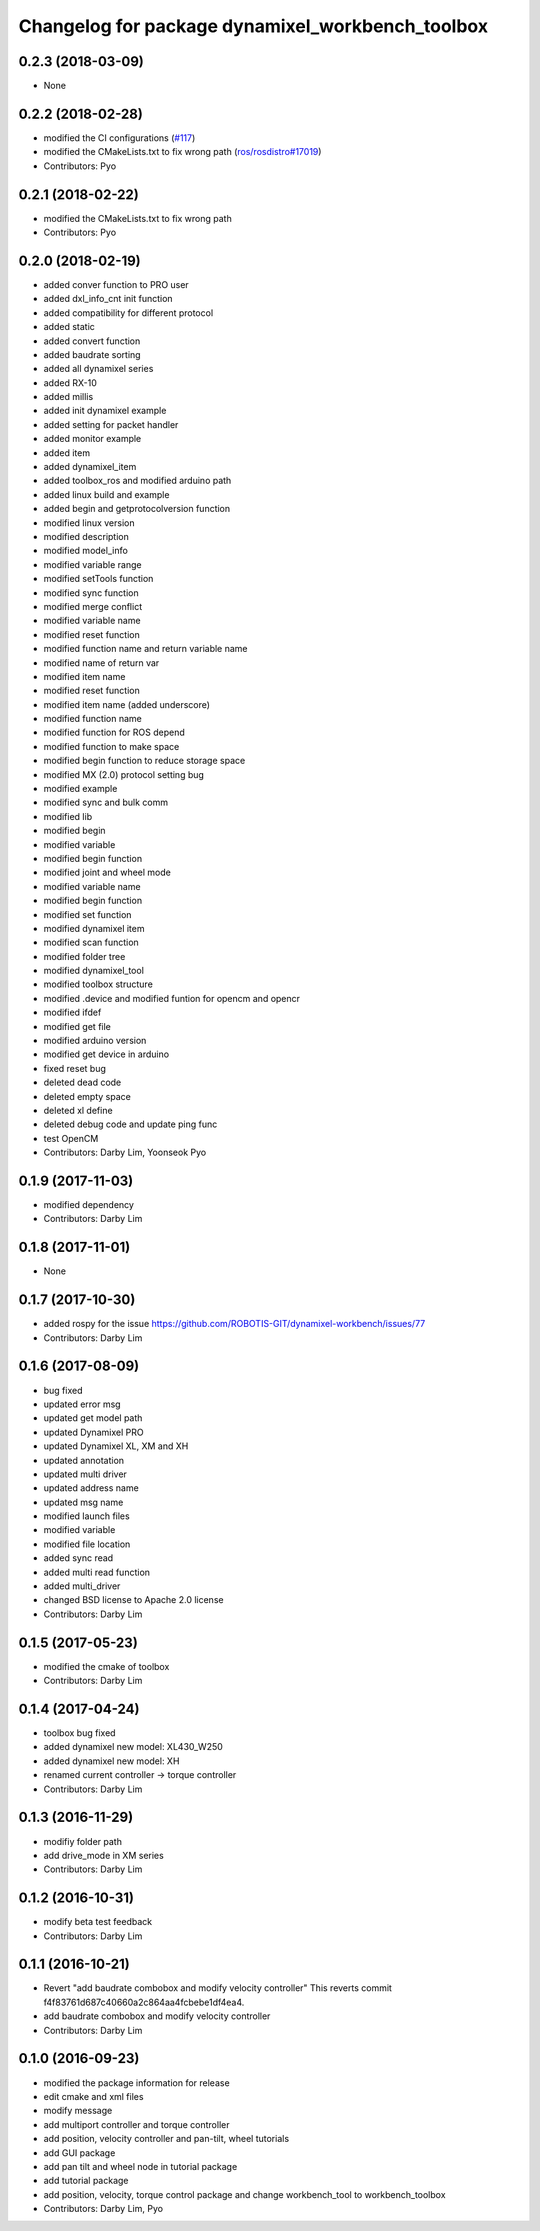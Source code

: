 ^^^^^^^^^^^^^^^^^^^^^^^^^^^^^^^^^^^^^^^^^^^^^^^^^
Changelog for package dynamixel_workbench_toolbox
^^^^^^^^^^^^^^^^^^^^^^^^^^^^^^^^^^^^^^^^^^^^^^^^^

0.2.3 (2018-03-09)
-----------
* None

0.2.2 (2018-02-28)
-----------
* modified the CI configurations (`#117 <https://github.com/ROBOTIS-GIT/dynamixel-workbench/issues/117>`_)
* modified the CMakeLists.txt to fix wrong path (`ros/rosdistro#17019 <https://github.com/ros/rosdistro/pull/17019>`_)
* Contributors: Pyo

0.2.1 (2018-02-22)
-----------
* modified the CMakeLists.txt to fix wrong path
* Contributors: Pyo

0.2.0 (2018-02-19)
-----------
* added conver function to PRO user
* added dxl_info_cnt init function
* added compatibility for different protocol
* added static
* added convert function
* added baudrate sorting
* added all dynamixel series
* added RX-10
* added millis
* added init dynamixel example
* added setting for packet handler
* added monitor example
* added item
* added dynamixel_item
* added toolbox_ros and modified arduino path
* added linux build and example
* added begin and getprotocolversion function
* modified linux version
* modified description
* modified model_info
* modified variable range
* modified setTools function
* modified sync function
* modified merge conflict
* modified variable name
* modified reset function
* modified function name and return variable name
* modified name of return var
* modified item name
* modified reset function
* modified item name (added underscore)
* modified function name
* modified function for ROS depend
* modified function to make space
* modified begin function to reduce storage space
* modified MX (2.0) protocol setting bug
* modified example
* modified sync and bulk comm
* modified lib
* modified begin
* modified variable
* modified begin function
* modified joint and wheel mode
* modified variable name
* modified begin function
* modified set function
* modified dynamixel item
* modified scan function
* modified folder tree
* modified dynamixel_tool
* modified toolbox structure
* modified .device and modified funtion for opencm and opencr
* modified ifdef
* modified get file
* modified arduino version
* modified get device in arduino
* fixed reset bug
* deleted dead code
* deleted empty space
* deleted xl define
* deleted debug code and update ping func
* test OpenCM
* Contributors: Darby Lim, Yoonseok Pyo

0.1.9 (2017-11-03)
-----------
* modified dependency
* Contributors: Darby Lim

0.1.8 (2017-11-01)
-----------
* None

0.1.7 (2017-10-30)
-----------
* added rospy for the issue https://github.com/ROBOTIS-GIT/dynamixel-workbench/issues/77
* Contributors: Darby Lim

0.1.6 (2017-08-09)
-----------
* bug fixed
* updated error msg
* updated get model path
* updated Dynamixel PRO
* updated Dynamixel XL, XM and XH
* updated annotation
* updated multi driver
* updated address name
* updated msg name
* modified launch files
* modified variable
* modified file location
* added sync read
* added multi read function
* added multi_driver
* changed BSD license to Apache 2.0 license
* Contributors: Darby Lim

0.1.5 (2017-05-23)
-----------
* modified the cmake of toolbox
* Contributors: Darby Lim

0.1.4 (2017-04-24)
-----------
* toolbox bug fixed
* added dynamixel new model: XL430_W250
* added dynamixel new model: XH
* renamed current controller -> torque controller
* Contributors: Darby Lim

0.1.3 (2016-11-29)
-----------
* modifiy folder path
* add drive_mode in XM series
* Contributors: Darby Lim

0.1.2 (2016-10-31)
-----------
* modify beta test feedback
* Contributors: Darby Lim

0.1.1 (2016-10-21)
-----------
* Revert "add baudrate combobox and modify velocity controller"
  This reverts commit f4f83761d687c40660a2c864aa4fcbebe1df4ea4.
* add baudrate combobox and modify velocity controller
* Contributors: Darby Lim

0.1.0 (2016-09-23)
------------------
* modified the package information for release
* edit cmake and xml files
* modify message
* add multiport controller and torque controller
* add position, velocity controller and pan-tilt, wheel tutorials
* add GUI package
* add pan tilt and wheel node in tutorial package
* add tutorial package
* add position, velocity, torque control package and change workbench_tool to workbench_toolbox
* Contributors: Darby Lim, Pyo
